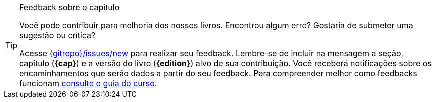 [TIP]
.Feedback sobre o capítulo
====
Você pode contribuir para melhoria dos nossos livros. Encontrou algum erro? Gostaria de submeter uma sugestão ou crítica?

Acesse link:{gitrepo}/issues/new?title={cap}+%5BDigite+aqui+o+t%C3%ADtulo+da+sua+corre%C3%A7%C3%A3o%2C+sugest%C3%A3o+ou+cr%C3%ADtica%5D&body=Vers%C3%A3o+do+livro%3A+%60{edition}%60%0AP%3Fgina%3A+%60%3F%60%0ADescreva+sua+contribui%C3%A7%C3%A3o+abaixo%3A[{gitrepo}/issues/new] para realizar seu feedback.
Lembre-se de incluir na mensagem a seção, capítulo (*{cap}*) e a versão do livro (*{edition}*) alvo de sua contribuição. Você receberá notificações sobre os encaminhamentos que serão dados a partir do seu feedback.
Para compreender melhor como feedbacks funcionam https://github.com/edusantana/guia-geral-ead-computacao-ufpb/blob/master/livro/capitulos/livros-contribuicao.adoc[consulte o guia do curso].
====

////
TIP Use this site to generate a new urlencoded message:
http://www.url-encode-decode.com/urlencode
////

